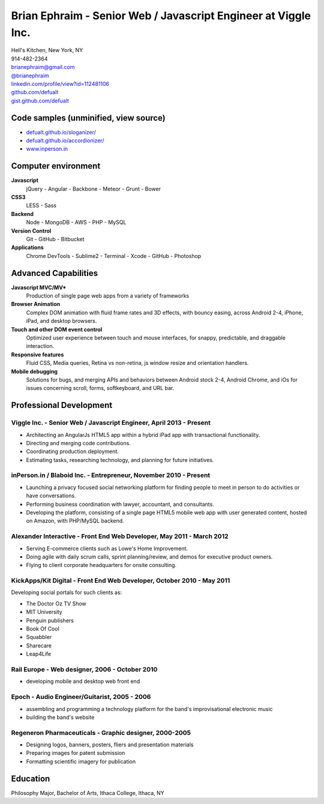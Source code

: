 **Brian Ephraim** - Senior Web / Javascript Engineer at Viggle Inc.
===================================================================

| Hell's Kitchen, New York, NY
| 914-482-2364
| `brianephraim@gmail.com <mailto://brianephraim@gmail.com>`__
| `@brianephraim <http://twitter.com/brianephraim>`__
| `linkedin.com/profile/view?id=112481106 <http://www.linkedin.com/profile/view?id=112481106>`__
| `github.com/defualt <http://github.com/defualt>`__
| `gist.github.com/defualt <https://gist.github.com/defualt>`__

Code samples (unminified, view source)
--------------------------------------

-  `defualt.github.io/sloganizer/ <http://defualt.github.io/sloganizer/>`__

-  `defualt.github.io/accordionizer/ <http://defualt.github.io/accordionizer/>`__

-  `www.inperson.in <http://www.inperson.in>`__

Computer environment
--------------------

**Javascript**
    jQuery - Angular - Backbone - Meteor - Grunt - Bower

**CSS3**
    LESS - Sass

**Backend**
    Node - MongoDB - AWS - PHP - MySQL

**Version Control**
    Git - GitHub - Bitbucket

**Applications**
    Chrome DevTools - Sublime2 - Terminal - Xcode - GitHub - Photoshop

Advanced Capabilities
---------------------

**Javascript MVC/MV\***
    Production of single page web apps from a variety of frameworks

**Browser Animation**
    Complex DOM animation with fluid frame rates and 3D effects, with
    bouncy easing, across Android 2-4, iPhone, iPad, and desktop
    browsers.

**Touch and other DOM event control**
    Optimized user experience between touch and mouse interfaces, for
    snappy, predictable, and draggable interaction.

**Responsive features**
    Fluid CSS, Media queries, Retina vs non-retina, js window resize and
    orientation handlers.

**Mobile debugging**
    Solutions for bugs, and merging APIs and behaviors between Android
    stock 2-4, Android Chrome, and iOs for issues concerning scroll,
    forms, softkeyboard, and URL bar.

Professional Development
------------------------

Viggle Inc. - Senior Web / Javascript Engineer, April 2013 - Present
~~~~~~~~~~~~~~~~~~~~~~~~~~~~~~~~~~~~~~~~~~~~~~~~~~~~~~~~~~~~~~~~~~~~

-  Architecting an AngularJs HTML5 app within a hybrid iPad app with
   transactional functionality.
-  Directing and merging code contributions.
-  Coordinating production deployment.
-  Estimating tasks, researching technology, and planning for future
   initiatives.

inPerson.in / Blaboid Inc. - Entrepreneur, November 2010 - Present
~~~~~~~~~~~~~~~~~~~~~~~~~~~~~~~~~~~~~~~~~~~~~~~~~~~~~~~~~~~~~~~~~~

-  Launching a privacy focused social networking platform for finding
   people to meet in person to do activities or have conversations.
-  Performing business coordination with lawyer, accountant, and
   consultants.
-  Developing the platform, consisting of a single page HTML5 mobile web
   app with user generated content, hosted on Amazon, with PHP/MySQL
   backend.

Alexander Interactive - Front End Web Developer, May 2011 - March 2012
~~~~~~~~~~~~~~~~~~~~~~~~~~~~~~~~~~~~~~~~~~~~~~~~~~~~~~~~~~~~~~~~~~~~~~

-  Serving E-commerce clients such as Lowe's Home Improvement.
-  Doing agile with daily scrum calls, sprint planning/review, and demos
   for executive product owners.
-  Flying to client corporate headquarters for onsite consulting.

KickApps/Kit Digital - Front End Web Developer, October 2010 - May 2011
~~~~~~~~~~~~~~~~~~~~~~~~~~~~~~~~~~~~~~~~~~~~~~~~~~~~~~~~~~~~~~~~~~~~~~~

Developing social portals for such clients as:

-  The Doctor Oz TV Show
-  MIT University
-  Penguin publishers
-  Book Of Cool
-  Squabbler
-  Sharecare
-  Leap4Life

Rail Europe - Web designer, 2006 - October 2010
~~~~~~~~~~~~~~~~~~~~~~~~~~~~~~~~~~~~~~~~~~~~~~~

-  developing mobile and desktop web front end

Epoch - Audio Engineer/Guitarist, 2005 - 2006
~~~~~~~~~~~~~~~~~~~~~~~~~~~~~~~~~~~~~~~~~~~~~

-  assembling and programming a technology platform for the band's
   improvisational electronic music
-  building the band's website

Regeneron Pharmaceuticals - Graphic designer, 2000-2005
~~~~~~~~~~~~~~~~~~~~~~~~~~~~~~~~~~~~~~~~~~~~~~~~~~~~~~~

-  Designing logos, banners, posters, fliers and presentation materials
-  Preparing images for patent submission
-  Formatting scientific imagery for publication

Education
---------

Philosophy Major, Bachelor of Arts, Ithaca College, Ithaca, NY
